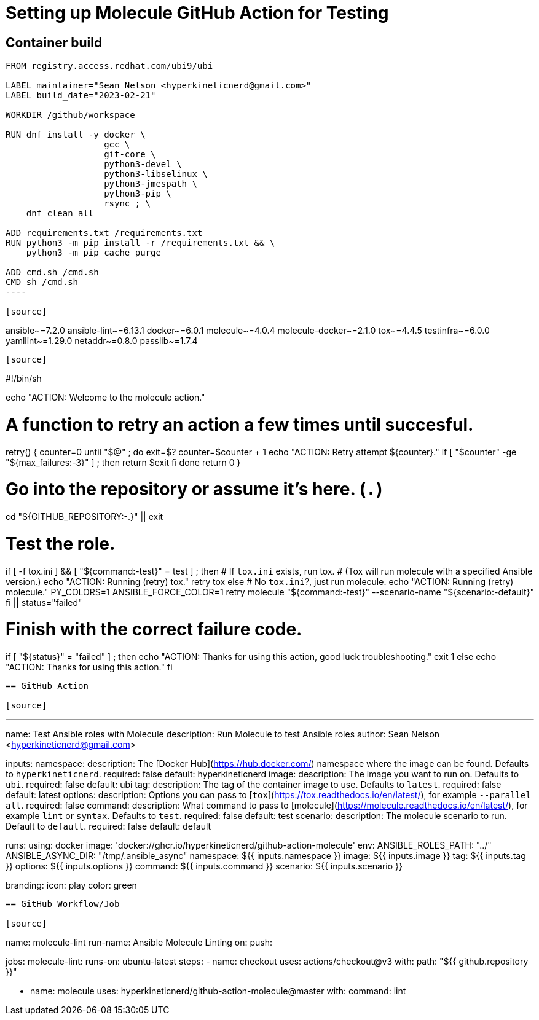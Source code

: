 = Setting up Molecule GitHub Action for Testing

== Container build

[source]
-----
FROM registry.access.redhat.com/ubi9/ubi

LABEL maintainer="Sean Nelson <hyperkineticnerd@gmail.com>"
LABEL build_date="2023-02-21"

WORKDIR /github/workspace

RUN dnf install -y docker \
                   gcc \
                   git-core \
                   python3-devel \
                   python3-libselinux \
                   python3-jmespath \
                   python3-pip \
                   rsync ; \
    dnf clean all

ADD requirements.txt /requirements.txt
RUN python3 -m pip install -r /requirements.txt && \
    python3 -m pip cache purge

ADD cmd.sh /cmd.sh
CMD sh /cmd.sh
----

[source]
-----
ansible~=7.2.0
ansible-lint~=6.13.1
docker~=6.0.1
molecule~=4.0.4
molecule-docker~=2.1.0
tox~=4.4.5
testinfra~=6.0.0
yamllint~=1.29.0
netaddr~=0.8.0
passlib~=1.7.4
-----

[source]
-----
#!/bin/sh

echo "ACTION: Welcome to the molecule action."

# A function to retry an action a few times until succesful.
retry() {
  counter=0
  until "$@" ; do
    exit=$?
    counter=$((counter + 1))
    echo "ACTION: Retry attempt ${counter}."
    if [ "$counter" -ge "${max_failures:-3}" ] ; then
      return $exit
    fi
  done
  return 0
}

# Go into the repository or assume it's here. (`.`)
cd "${GITHUB_REPOSITORY:-.}" || exit

# Test the role.
if [ -f tox.ini ] && [ "${command:-test}" = test ] ; then
  # If `tox.ini` exists, run tox.
  # (Tox will run molecule with a specified Ansible version.)
  echo "ACTION: Running (retry) tox."
  retry tox
else
  # No `tox.ini`?, just run molecule.
  echo "ACTION: Running (retry) molecule."
  PY_COLORS=1 ANSIBLE_FORCE_COLOR=1 retry molecule "${command:-test}" --scenario-name "${scenario:-default}"
fi || status="failed"

# Finish with the correct failure code.
if [ "${status}" = "failed" ] ; then
  echo "ACTION: Thanks for using this action, good luck troubleshooting."
  exit 1
else
  echo "ACTION: Thanks for using this action."
fi
-----

== GitHub Action

[source]
-----
---
name: Test Ansible roles with Molecule
description: Run Molecule to test Ansible roles
author: Sean Nelson <hyperkineticnerd@gmail.com>

inputs:
  namespace:
    description: The [Docker Hub](https://hub.docker.com/) namespace where the image can be found. Defaults to `hyperkineticnerd`.
    required: false
    default: hyperkineticnerd
  image:
    description: The image you want to run on. Defaults to `ubi`.
    required: false
    default: ubi
  tag:
    description: The tag of the container image to use. Defaults to `latest`.
    required: false
    default: latest
  options:
    description: Options you can pass to [`tox`](https://tox.readthedocs.io/en/latest/), for example `--parallel all`.
    required: false
  command:
    description: What command to pass to [molecule](https://molecule.readthedocs.io/en/latest/), for example `lint` or `syntax`. Defaults to `test`.
    required: false
    default: test
  scenario:
    description: The molecule scenario to run. Default to `default`.
    required: false
    default: default

runs:
  using: docker
  image: 'docker://ghcr.io/hyperkineticnerd/github-action-molecule'
  env:
    ANSIBLE_ROLES_PATH: "../"
    ANSIBLE_ASYNC_DIR: "/tmp/.ansible_async"
    namespace: ${{ inputs.namespace }}
    image: ${{ inputs.image }}
    tag: ${{ inputs.tag }}
    options: ${{ inputs.options }}
    command: ${{ inputs.command }}
    scenario: ${{ inputs.scenario }}

branding:
  icon: play
  color: green
-----


== GitHub Workflow/Job

[source]
-----
name: molecule-lint
run-name: Ansible Molecule Linting
on:
  push:

jobs:
  molecule-lint:
    runs-on: ubuntu-latest
    steps:
      - name: checkout
        uses: actions/checkout@v3
        with:
          path: "${{ github.repository }}"

      - name: molecule
        uses: hyperkineticnerd/github-action-molecule@master
        with:
          command: lint
-----
